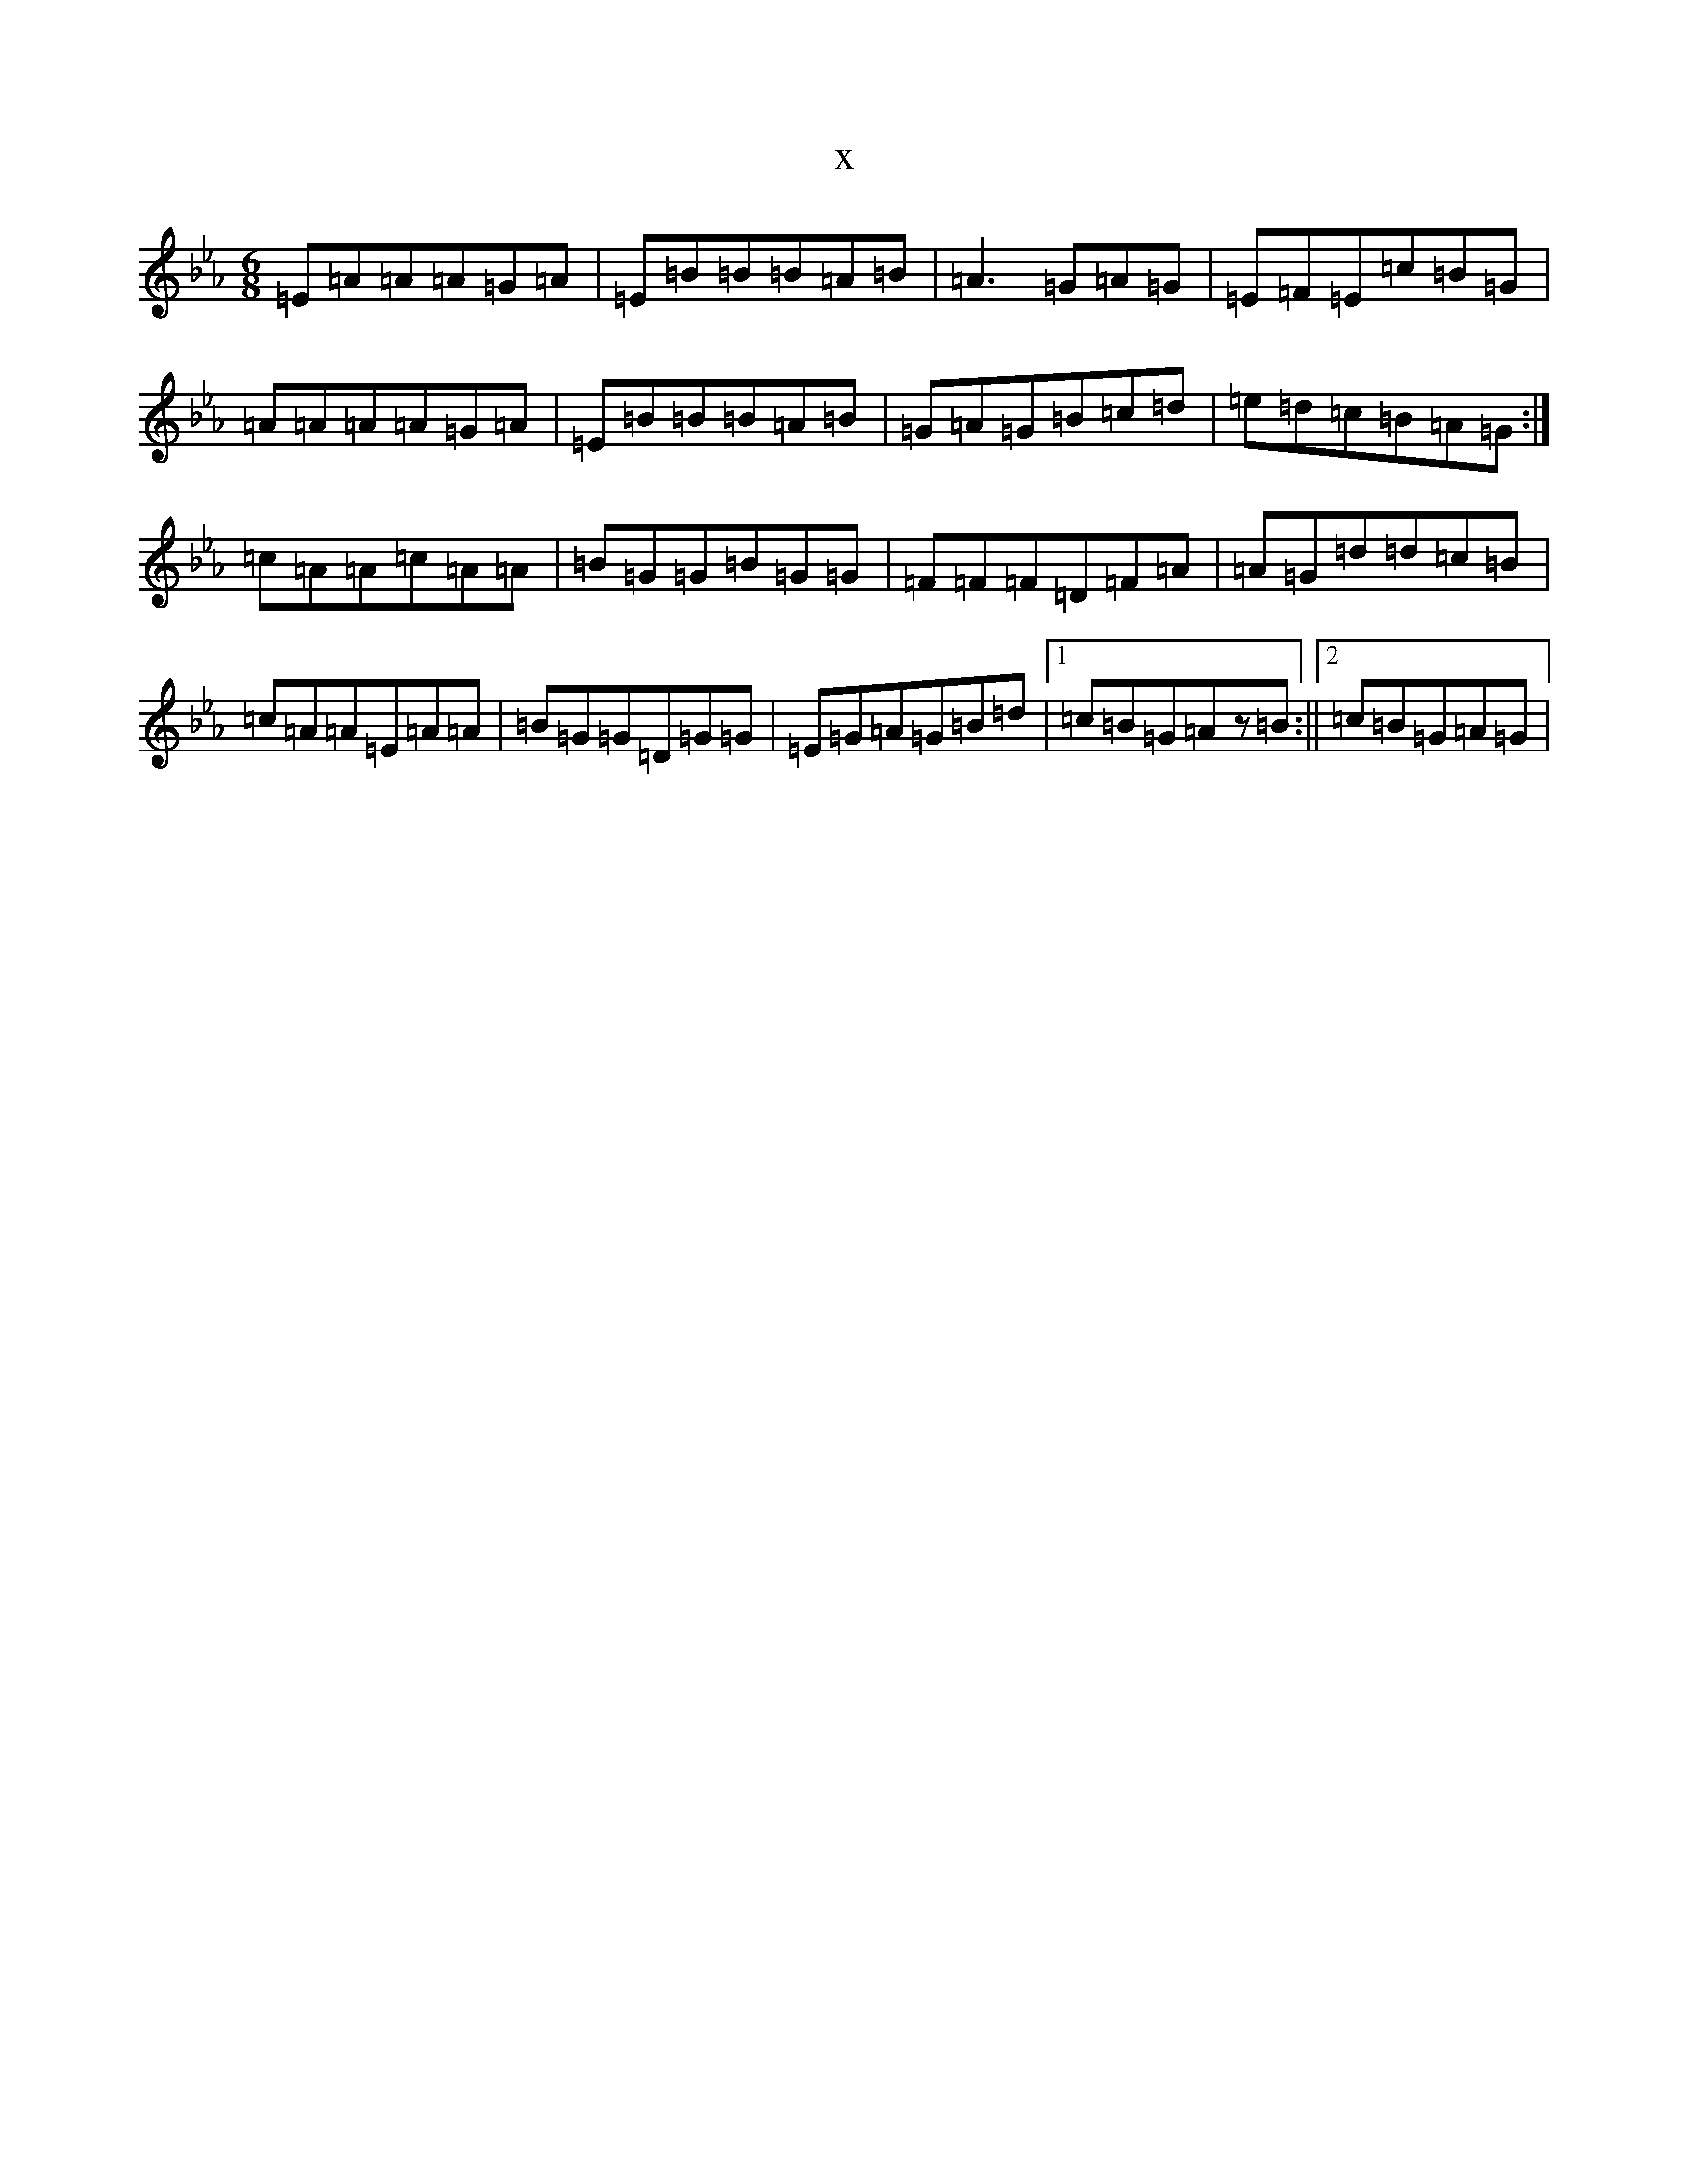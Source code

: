 X:21080
T:x
L:1/8
M:6/8
K: C minor
=E=A=A=A=G=A|=E=B=B=B=A=B|=A3=G=A=G|=E=F=E=c=B=G|=A=A=A=A=G=A|=E=B=B=B=A=B|=G=A=G=B=c=d|=e=d=c=B=A=G:|=c=A=A=c=A=A|=B=G=G=B=G=G|=F=F=F=D=F=A|=A=G=d=d=c=B|=c=A=A=E=A=A|=B=G=G=D=G=G|=E=G=A=G=B=d|1=c=B=G=Az=B:||2=c=B=G=A=G|